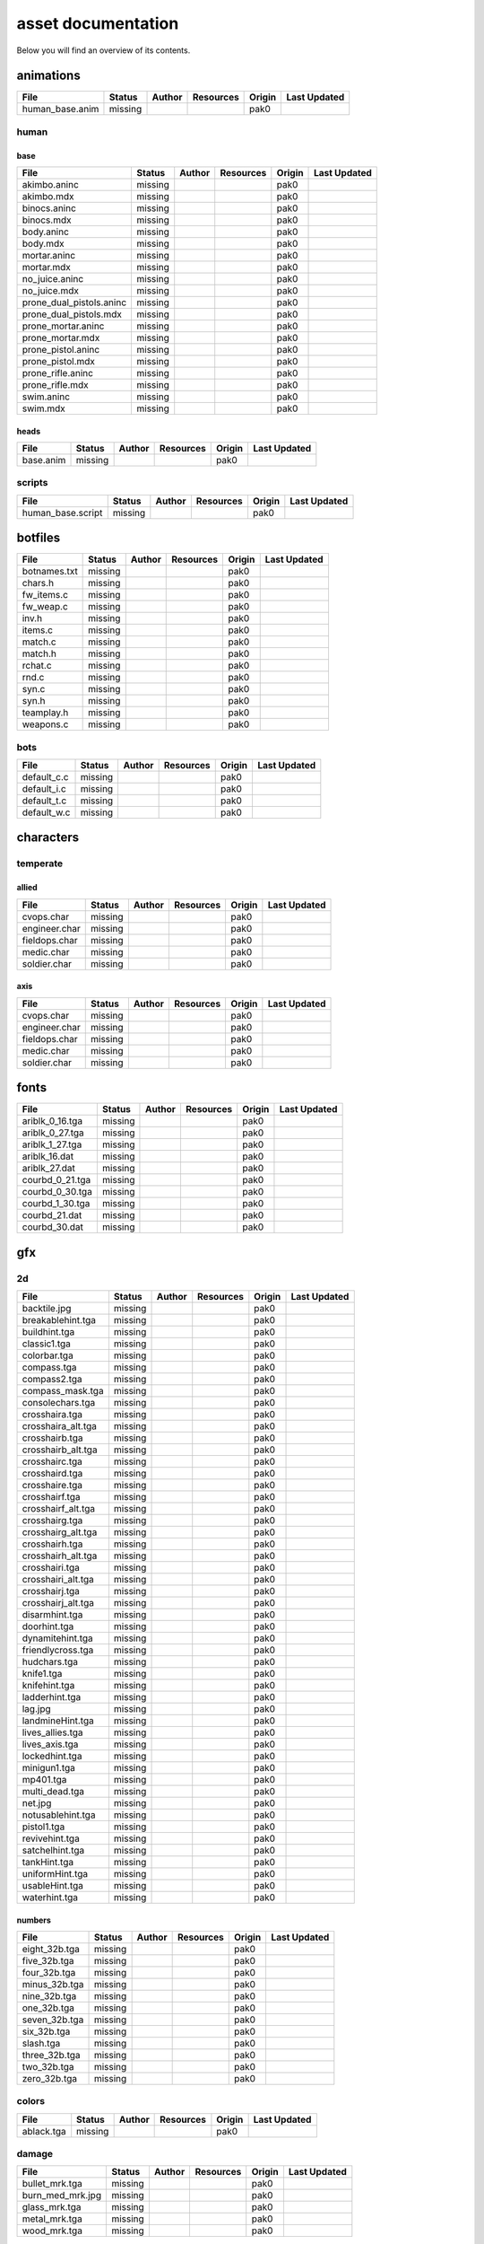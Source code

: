 .. ET:Legacy assets documentation master file, created by
   sphinx-quickstart on Tue Apr  3 12:40:19 2018.
   You can adapt this file completely to your liking, but it should at least
   contain the root `toctree` directive.

===================
asset documentation
===================

Below you will find an overview of its contents.


animations
==========

=================================== ======== ======== =========== ======== =============
File                                Status   Author   Resources   Origin   Last Updated
=================================== ======== ======== =========== ======== =============
human_base.anim                     missing                       pak0
=================================== ======== ======== =========== ======== =============


human
-----

base
^^^^

=================================== ======== ======== =========== ======== =============
File                                Status   Author   Resources   Origin   Last Updated
=================================== ======== ======== =========== ======== =============
akimbo.aninc                        missing                       pak0
akimbo.mdx                          missing                       pak0
binocs.aninc                        missing                       pak0
binocs.mdx                          missing                       pak0
body.aninc                          missing                       pak0
body.mdx                            missing                       pak0
mortar.aninc                        missing                       pak0
mortar.mdx                          missing                       pak0
no_juice.aninc                      missing                       pak0
no_juice.mdx                        missing                       pak0
prone_dual_pistols.aninc            missing                       pak0
prone_dual_pistols.mdx              missing                       pak0
prone_mortar.aninc                  missing                       pak0
prone_mortar.mdx                    missing                       pak0
prone_pistol.aninc                  missing                       pak0
prone_pistol.mdx                    missing                       pak0
prone_rifle.aninc                   missing                       pak0
prone_rifle.mdx                     missing                       pak0
swim.aninc                          missing                       pak0
swim.mdx                            missing                       pak0
=================================== ======== ======== =========== ======== =============


heads
^^^^^

=================================== ======== ======== =========== ======== =============
File                                Status   Author   Resources   Origin   Last Updated
=================================== ======== ======== =========== ======== =============
base.anim                           missing                       pak0
=================================== ======== ======== =========== ======== =============


scripts
-------

=================================== ======== ======== =========== ======== =============
File                                Status   Author   Resources   Origin   Last Updated
=================================== ======== ======== =========== ======== =============
human_base.script                   missing                       pak0
=================================== ======== ======== =========== ======== =============


botfiles
========

=================================== ======== ======== =========== ======== =============
File                                Status   Author   Resources   Origin   Last Updated
=================================== ======== ======== =========== ======== =============
botnames.txt                        missing                       pak0
chars.h                             missing                       pak0
fw_items.c                          missing                       pak0
fw_weap.c                           missing                       pak0
inv.h                               missing                       pak0
items.c                             missing                       pak0
match.c                             missing                       pak0
match.h                             missing                       pak0
rchat.c                             missing                       pak0
rnd.c                               missing                       pak0
syn.c                               missing                       pak0
syn.h                               missing                       pak0
teamplay.h                          missing                       pak0
weapons.c                           missing                       pak0
=================================== ======== ======== =========== ======== =============


bots
----

=================================== ======== ======== =========== ======== =============
File                                Status   Author   Resources   Origin   Last Updated
=================================== ======== ======== =========== ======== =============
default_c.c                         missing                       pak0
default_i.c                         missing                       pak0
default_t.c                         missing                       pak0
default_w.c                         missing                       pak0
=================================== ======== ======== =========== ======== =============


characters
==========

temperate
---------

allied
^^^^^^

=================================== ======== ======== =========== ======== =============
File                                Status   Author   Resources   Origin   Last Updated
=================================== ======== ======== =========== ======== =============
cvops.char                          missing                       pak0
engineer.char                       missing                       pak0
fieldops.char                       missing                       pak0
medic.char                          missing                       pak0
soldier.char                        missing                       pak0
=================================== ======== ======== =========== ======== =============


axis
^^^^

=================================== ======== ======== =========== ======== =============
File                                Status   Author   Resources   Origin   Last Updated
=================================== ======== ======== =========== ======== =============
cvops.char                          missing                       pak0
engineer.char                       missing                       pak0
fieldops.char                       missing                       pak0
medic.char                          missing                       pak0
soldier.char                        missing                       pak0
=================================== ======== ======== =========== ======== =============


fonts
=====

=================================== ======== ======== =========== ======== =============
File                                Status   Author   Resources   Origin   Last Updated
=================================== ======== ======== =========== ======== =============
ariblk_0_16.tga                     missing                       pak0
ariblk_0_27.tga                     missing                       pak0
ariblk_1_27.tga                     missing                       pak0
ariblk_16.dat                       missing                       pak0
ariblk_27.dat                       missing                       pak0
courbd_0_21.tga                     missing                       pak0
courbd_0_30.tga                     missing                       pak0
courbd_1_30.tga                     missing                       pak0
courbd_21.dat                       missing                       pak0
courbd_30.dat                       missing                       pak0
=================================== ======== ======== =========== ======== =============


gfx
===

2d
--

=================================== ======== ======== =========== ======== =============
File                                Status   Author   Resources   Origin   Last Updated
=================================== ======== ======== =========== ======== =============
backtile.jpg                        missing                       pak0
breakablehint.tga                   missing                       pak0
buildhint.tga                       missing                       pak0
classic1.tga                        missing                       pak0
colorbar.tga                        missing                       pak0
compass.tga                         missing                       pak0
compass2.tga                        missing                       pak0
compass_mask.tga                    missing                       pak0
consolechars.tga                    missing                       pak0
crosshaira.tga                      missing                       pak0
crosshaira_alt.tga                  missing                       pak0
crosshairb.tga                      missing                       pak0
crosshairb_alt.tga                  missing                       pak0
crosshairc.tga                      missing                       pak0
crosshaird.tga                      missing                       pak0
crosshaire.tga                      missing                       pak0
crosshairf.tga                      missing                       pak0
crosshairf_alt.tga                  missing                       pak0
crosshairg.tga                      missing                       pak0
crosshairg_alt.tga                  missing                       pak0
crosshairh.tga                      missing                       pak0
crosshairh_alt.tga                  missing                       pak0
crosshairi.tga                      missing                       pak0
crosshairi_alt.tga                  missing                       pak0
crosshairj.tga                      missing                       pak0
crosshairj_alt.tga                  missing                       pak0
disarmhint.tga                      missing                       pak0
doorhint.tga                        missing                       pak0
dynamitehint.tga                    missing                       pak0
friendlycross.tga                   missing                       pak0
hudchars.tga                        missing                       pak0
knife1.tga                          missing                       pak0
knifehint.tga                       missing                       pak0
ladderhint.tga                      missing                       pak0
lag.jpg                             missing                       pak0
landmineHint.tga                    missing                       pak0
lives_allies.tga                    missing                       pak0
lives_axis.tga                      missing                       pak0
lockedhint.tga                      missing                       pak0
minigun1.tga                        missing                       pak0
mp401.tga                           missing                       pak0
multi_dead.tga                      missing                       pak0
net.jpg                             missing                       pak0
notusablehint.tga                   missing                       pak0
pistol1.tga                         missing                       pak0
revivehint.tga                      missing                       pak0
satchelhint.tga                     missing                       pak0
tankHint.tga                        missing                       pak0
uniformHint.tga                     missing                       pak0
usableHint.tga                      missing                       pak0
waterhint.tga                       missing                       pak0
=================================== ======== ======== =========== ======== =============


numbers
^^^^^^^

=================================== ======== ======== =========== ======== =============
File                                Status   Author   Resources   Origin   Last Updated
=================================== ======== ======== =========== ======== =============
eight_32b.tga                       missing                       pak0
five_32b.tga                        missing                       pak0
four_32b.tga                        missing                       pak0
minus_32b.tga                       missing                       pak0
nine_32b.tga                        missing                       pak0
one_32b.tga                         missing                       pak0
seven_32b.tga                       missing                       pak0
six_32b.tga                         missing                       pak0
slash.tga                           missing                       pak0
three_32b.tga                       missing                       pak0
two_32b.tga                         missing                       pak0
zero_32b.tga                        missing                       pak0
=================================== ======== ======== =========== ======== =============


colors
------

=================================== ======== ======== =========== ======== =============
File                                Status   Author   Resources   Origin   Last Updated
=================================== ======== ======== =========== ======== =============
ablack.tga                          missing                       pak0
=================================== ======== ======== =========== ======== =============


damage
------

=================================== ======== ======== =========== ======== =============
File                                Status   Author   Resources   Origin   Last Updated
=================================== ======== ======== =========== ======== =============
bullet_mrk.tga                      missing                       pak0
burn_med_mrk.jpg                    missing                       pak0
glass_mrk.tga                       missing                       pak0
metal_mrk.tga                       missing                       pak0
wood_mrk.tga                        missing                       pak0
=================================== ======== ======== =========== ======== =============


hud
---

=================================== ======== ======== =========== ======== =============
File                                Status   Author   Resources   Origin   Last Updated
=================================== ======== ======== =========== ======== =============
ic_health.tga                       missing                       pak0
ic_power.tga                        missing                       pak0
ic_stamina.tga                      missing                       pak0
keyboardkey_old.tga                 missing                       pak0
pm_constallied.tga                  missing                       pak0
pm_constaxis.tga                    missing                       pak0
pm_death.tga                        missing                       pak0
pm_mineallied.tga                   missing                       pak0
pm_mineaxis.tga                     missing                       pak0
=================================== ======== ======== =========== ======== =============


fireteam
^^^^^^^^

=================================== ======== ======== =========== ======== =============
File                                Status   Author   Resources   Origin   Last Updated
=================================== ======== ======== =========== ======== =============
fireteam1.tga                       missing                       pak0
fireteam2.tga                       missing                       pak0
fireteam3.tga                       missing                       pak0
fireteam4.tga                       missing                       pak0
fireteam5.tga                       missing                       pak0
fireteam6.tga                       missing                       pak0
=================================== ======== ======== =========== ======== =============


ranks
^^^^^

=================================== ======== ======== =========== ======== =============
File                                Status   Author   Resources   Origin   Last Updated
=================================== ======== ======== =========== ======== =============
rank2.tga                           missing                       pak0
rank3.tga                           missing                       pak0
rank4.tga                           missing                       pak0
rank5.tga                           missing                       pak0
rank6.tga                           missing                       pak0
rank7.tga                           missing                       pak0
rank8.tga                           missing                       pak0
rank9.tga                           missing                       pak0
rank10.tga                          missing                       pak0
rank11.tga                          missing                       pak0
=================================== ======== ======== =========== ======== =============


limbo
-----

=================================== ======== ======== =========== ======== =============
File                                Status   Author   Resources   Origin   Last Updated
=================================== ======== ======== =========== ======== =============
butsur_corn.tga                     missing                       pak0
butsur_hor.tga                      missing                       pak0
butsur_vert.tga                     missing                       pak0
but_objective_dn.tga                missing                       pak0
but_objective_up.tga                missing                       pak0
but_play_off.tga                    missing                       pak0
but_play_on.tga                     missing                       pak0
but_stop_off.tga                    missing                       pak0
but_stop_on.tga                     missing                       pak0
but_team_allied.tga                 missing                       pak0
but_team_axis.tga                   missing                       pak0
but_team_off.tga                    missing                       pak0
but_team_on.tga                     missing                       pak0
but_team_spec.tga                   missing                       pak0
but_weap_off.tga                    missing                       pak0
but_weap_on.tga                     missing                       pak0
cc_blend.tga                        missing                       pak0
cm_alliedgren.tga                   missing                       pak0
cm_axisgren.tga                     missing                       pak0
cm_bankdoor.tga                     missing                       pak0
cm_bo_allied.tga                    missing                       pak0
cm_bo_axis.tga                      missing                       pak0
cm_churchill.tga                    missing                       pak0
cm_constallied.tga                  missing                       pak0
cm_constaxis.tga                    missing                       pak0
cm_dynamite.tga                     missing                       pak0
cm_flagallied.tga                   missing                       pak0
cm_flagaxis.tga                     missing                       pak0
cm_fuel.tga                         missing                       pak0
cm_goldbars.tga                     missing                       pak0
cm_guncontrols.tga                  missing                       pak0
cm_healthammo.tga                   missing                       pak0
cm_jagdpanther.tga                  missing                       pak0
cm_oasiswall.tga                    missing                       pak0
cm_oasis_pakgun.tga                 missing                       pak0
cm_radarbox.tga                     missing                       pak0
cm_radar_maindoor.tga               missing                       pak0
cm_radar_sidedoor.tga               missing                       pak0
cm_satchel.tga                      missing                       pak0
cm_truck.tga                        missing                       pak0
cm_tug.tga                          missing                       pak0
filter_allied.tga                   missing                       pak0
filter_axis.tga                     missing                       pak0
filter_back_off.tga                 missing                       pak0
filter_back_on.tga                  missing                       pak0
filter_bo.tga                       missing                       pak0
filter_construction.tga             missing                       pak0
filter_destruction.tga              missing                       pak0
filter_healthammo.tga               missing                       pak0
filter_objective.tga                missing                       pak0
filter_spawn.tga                    missing                       pak0
flag_allied.tga                     missing                       pak0
flag_axis.tga                       missing                       pak0
ic_battlesense.tga                  missing                       pak0
ic_covertops.tga                    missing                       pak0
ic_engineer.tga                     missing                       pak0
ic_fieldops.tga                     missing                       pak0
ic_lightweap.tga                    missing                       pak0
ic_medic.tga                        missing                       pak0
ic_soldier.tga                      missing                       pak0
lightup_bar.tga                     missing                       pak0
limbo_back.tga                      missing                       pak0
limbo_frame01.tga                   missing                       pak0
limbo_frame02.tga                   missing                       pak0
limbo_frame03.tga                   missing                       pak0
limbo_frame04.tga                   missing                       pak0
limbo_frame05.tga                   missing                       pak0
limbo_frame06.tga                   missing                       pak0
limbo_frame07.tga                   missing                       pak0
limbo_frame08.tga                   missing                       pak0
medals00.tga                        missing                       pak0
medals01.tga                        missing                       pak0
medals02.tga                        missing                       pak0
medals03.tga                        missing                       pak0
medals04.tga                        missing                       pak0
medals05.tga                        missing                       pak0
medals06.tga                        missing                       pak0
medal_back.tga                      missing                       pak0
mort_hit.tga                        missing                       pak0
mort_target.tga                     missing                       pak0
mort_targetarrow.tga                missing                       pak0
number_back.tga                     missing                       pak0
number_border.tga                   missing                       pak0
number_roll.tga                     missing                       pak0
objective_back.tga                  missing                       pak0
objective_back_allied.tga           missing                       pak0
objective_back_axis.tga             missing                       pak0
outofstock.tga                      missing                       pak0
redlight_off.tga                    missing                       pak0
redlight_on.tga                     missing                       pak0
redlight_on02.tga                   missing                       pak0
skill_4pieces.tga                   missing                       pak0
skill_4pieces_off.tga               missing                       pak0
skill_back.tga                      missing                       pak0
skill_back_off.tga                  missing                       pak0
skill_back_on.tga                   missing                       pak0
skill_covops.tga                    missing                       pak0
skill_engineer.tga                  missing                       pak0
skill_fieldops.tga                  missing                       pak0
skill_medic.tga                     missing                       pak0
skill_roll.tga                      missing                       pak0
skill_soldier.tga                   missing                       pak0
spectator.tga                       missing                       pak0
weaponcard01.tga                    missing                       pak0
weaponcard02.tga                    missing                       pak0
weap_blend.tga                      missing                       pak0
weap_card.tga                       missing                       pak0
weap_dnarrow.tga                    missing                       pak0
=================================== ======== ======== =========== ======== =============


loading
-------

=================================== ======== ======== =========== ======== =============
File                                Status   Author   Resources   Origin   Last Updated
=================================== ======== ======== =========== ======== =============
camp_map.tga                        missing                       pak0
camp_side.tga                       missing                       pak0
pin_allied.tga                      missing                       pak0
pin_axis.tga                        missing                       pak0
pin_neutral.tga                     missing                       pak0
pin_shot.tga                        missing                       pak0
progressbar.tga                     missing                       pak0
progressbar_back.tga                missing                       pak0
=================================== ======== ======== =========== ======== =============


misc
----

=================================== ======== ======== =========== ======== =============
File                                Status   Author   Resources   Origin   Last Updated
=================================== ======== ======== =========== ======== =============
binocsimple.tga                     missing                       pak0
flare5.tga                          missing                       pak0
head_open.tga                       missing                       pak0
railcorethin_mono.jpg               missing                       pak0
raindrop.tga                        missing                       pak0
reticle_eq.jpg                      missing                       pak0
smokepuff.tga                       missing                       pak0
smokepuff2b.tga                     missing                       pak0
smokepuffflesh.tga                  missing                       pak0
smokepuffragepro.tga                missing                       pak0
smokepuff_b1.tga                    missing                       pak0
smokepuff_b2.tga                    missing                       pak0
smokepuff_b3.tga                    missing                       pak0
smokepuff_b4.tga                    missing                       pak0
smokepuff_b5.tga                    missing                       pak0
smokepuff_d.tga                     missing                       pak0
snowflake.tga                       missing                       pak0
snow_tri.tga                        missing                       pak0
speaker.tga                         missing                       pak0
speaker_gs.tga                      missing                       pak0
sunflare1.jpg                       missing                       pak0
tracer2.jpg                         missing                       pak0
=================================== ======== ======== =========== ======== =============


icons
=====

=================================== ======== ======== =========== ======== =============
File                                Status   Author   Resources   Origin   Last Updated
=================================== ======== ======== =========== ======== =============
iconw_ammopack_1_select.tga         missing                       pak0
iconw_binoculars_1_select.tga       missing                       pak0
iconw_browning_1_select.tga         missing                       pak0
iconw_colt_1_select.tga             missing                       pak0
iconw_dynamite_1_select.tga         missing                       pak0
iconw_fg42_1_select.tga             missing                       pak0
iconw_flamethrower_1_select.tga     missing                       pak0
iconw_grenade_1_select.tga          missing                       pak0
iconw_kar98_1_select.tga            missing                       pak0
iconw_knife_1_select.tga            missing                       pak0
iconw_landmine_1_select.tga         missing                       pak0
iconw_luger_1_select.tga            missing                       pak0
iconw_m1_garand_1_select.tga        missing                       pak0
iconw_m1_garand_gren_1_select.tga   missing                       pak0
iconw_mauser_1_select.tga           missing                       pak0
iconw_medheal_select.tga            missing                       pak0
iconw_mg42_1_select.tga             missing                       pak0
iconw_mortar_1_select.tga           missing                       pak0
iconw_MP40_1_select.tga             missing                       pak0
iconw_panzerfaust_1_select.tga      missing                       pak0
iconw_pineapple_1_select.tga        missing                       pak0
iconw_pliers_1_select.tga           missing                       pak0
iconw_radio_1_select.tga            missing                       pak0
iconw_satchel_1_select.tga          missing                       pak0
iconw_silencer_1_select.tga         missing                       pak0
iconw_smokegrenade_1_select.tga     missing                       pak0
iconw_sten_1_select.tga             missing                       pak0
iconw_syringe2_1_select.tga         missing                       pak0
iconw_syringe_1_select.tga          missing                       pak0
iconw_thompson_1_select.tga         missing                       pak0
noammo.tga                          missing                       pak0
=================================== ======== ======== =========== ======== =============


levelshots
==========

=================================== ======== ======== =========== ======== =============
File                                Status   Author   Resources   Origin   Last Updated
=================================== ======== ======== =========== ======== =============
battery.tga                         missing                       pak0
battery_cc.tga                      missing                       pak0
fueldump.tga                        missing                       pak0
fueldump_cc.tga                     missing                       pak0
goldrush.tga                        missing                       pak0
goldrush_cc.tga                     missing                       pak0
oasis.tga                           missing                       pak0
oasis_cc.tga                        missing                       pak0
radar.tga                           missing                       pak0
radar_cc.tga                        missing                       pak0
railgun.tga                         missing                       pak0
railgun_cc.tga                      missing                       pak0
unknownmap.tga                      missing                       pak0
=================================== ======== ======== =========== ======== =============


maps
====

=================================== ======== ======== =========== ======== =============
File                                Status   Author   Resources   Origin   Last Updated
=================================== ======== ======== =========== ======== =============
battery.bsp                         missing                       pak0
battery.objdata                     missing                       pak0
battery.script                      missing                       pak0
battery_lms.objdata                 missing                       pak0
battery_lms.script                  missing                       pak0
battery_tracemap.tga                missing                       pak0
fueldump.bsp                        missing                       pak0
fueldump.objdata                    missing                       pak0
fueldump.script                     missing                       pak0
fueldump_lms.objdata                missing                       pak0
fueldump_lms.script                 missing                       pak0
fueldump_tracemap.tga               missing                       pak0
goldrush.bsp                        missing                       pak0
goldrush.objdata                    missing                       pak0
goldrush.script                     missing                       pak0
goldrush_lms.objdata                missing                       pak0
goldrush_lms.script                 missing                       pak0
goldrush_tracemap.tga               missing                       pak0
oasis.bsp                           missing                       pak0
oasis.objdata                       missing                       pak0
oasis.script                        missing                       pak0
oasis_lms.objdata                   missing                       pak0
oasis_lms.script                    missing                       pak0
oasis_tracemap.tga                  missing                       pak0
radar.bsp                           missing                       pak0
radar.objdata                       missing                       pak0
radar.script                        missing                       pak0
radar_lms.objdata                   missing                       pak0
radar_lms.script                    missing                       pak0
radar_tracemap.tga                  missing                       pak0
railgun.bsp                         missing                       pak0
railgun.objdata                     missing                       pak0
railgun.script                      missing                       pak0
railgun_lms.objdata                 missing                       pak0
railgun_lms.script                  missing                       pak0
railgun_tracemap.tga                missing                       pak0
=================================== ======== ======== =========== ======== =============


battery
-------

=================================== ======== ======== =========== ======== =============
File                                Status   Author   Resources   Origin   Last Updated
=================================== ======== ======== =========== ======== =============
lm_0000.tga                         missing                       pak0
lm_0001.tga                         missing                       pak0
lm_0002.tga                         missing                       pak0
lm_0003.tga                         missing                       pak0
lm_0004.tga                         missing                       pak0
lm_0005.tga                         missing                       pak0
lm_0006.tga                         missing                       pak0
=================================== ======== ======== =========== ======== =============


fueldump
--------

=================================== ======== ======== =========== ======== =============
File                                Status   Author   Resources   Origin   Last Updated
=================================== ======== ======== =========== ======== =============
lm_0000.tga                         missing                       pak0
lm_0001.tga                         missing                       pak0
lm_0002.tga                         missing                       pak0
lm_0003.tga                         missing                       pak0
lm_0004.tga                         missing                       pak0
lm_0005.tga                         missing                       pak0
lm_0006.tga                         missing                       pak0
lm_0007.tga                         missing                       pak0
=================================== ======== ======== =========== ======== =============


goldrush
--------

=================================== ======== ======== =========== ======== =============
File                                Status   Author   Resources   Origin   Last Updated
=================================== ======== ======== =========== ======== =============
lm_0000.tga                         missing                       pak0
lm_0001.tga                         missing                       pak0
lm_0002.tga                         missing                       pak0
lm_0003.tga                         missing                       pak0
lm_0004.tga                         missing                       pak0
lm_0005.tga                         missing                       pak0
lm_0006.tga                         missing                       pak0
lm_0007.tga                         missing                       pak0
lm_0008.tga                         missing                       pak0
lm_0009.tga                         missing                       pak0
lm_00010.tga                        missing                       pak0
lm_00011.tga                        missing                       pak0
lm_00012.tga                        missing                       pak0
lm_00013.tga                        missing                       pak0
lm_00014.tga                        missing                       pak0
=================================== ======== ======== =========== ======== =============


oasis
-----

=================================== ======== ======== =========== ======== =============
File                                Status   Author   Resources   Origin   Last Updated
=================================== ======== ======== =========== ======== =============
lm_0000.tga                         missing                       pak0
lm_0001.tga                         missing                       pak0
lm_0002.tga                         missing                       pak0
lm_0003.tga                         missing                       pak0
lm_0004.tga                         missing                       pak0
lm_0005.tga                         missing                       pak0
lm_0006.tga                         missing                       pak0
lm_0007.tga                         missing                       pak0
=================================== ======== ======== =========== ======== =============


radar
-----

=================================== ======== ======== =========== ======== =============
File                                Status   Author   Resources   Origin   Last Updated
=================================== ======== ======== =========== ======== =============
lm_0000.tga                         missing                       pak0
lm_0001.tga                         missing                       pak0
lm_0002.tga                         missing                       pak0
lm_0003.tga                         missing                       pak0
lm_0004.tga                         missing                       pak0
lm_0005.tga                         missing                       pak0
lm_0006.tga                         missing                       pak0
lm_0007.tga                         missing                       pak0
lm_0008.tga                         missing                       pak0
=================================== ======== ======== =========== ======== =============


railgun
-------

=================================== ======== ======== =========== ======== =============
File                                Status   Author   Resources   Origin   Last Updated
=================================== ======== ======== =========== ======== =============
lm_0000.tga                         missing                       pak0
lm_0001.tga                         missing                       pak0
lm_0002.tga                         missing                       pak0
lm_0003.tga                         missing                       pak0
lm_0004.tga                         missing                       pak0
=================================== ======== ======== =========== ======== =============


menu
====


art
---

=================================== ======== ======== =========== ======== =============
File                                Status   Author   Resources   Origin   Last Updated
=================================== ======== ======== =========== ======== =============
font1_prop.tga                      missing                       pak0
font1_prop_glo.tga                  missing                       pak0
font2_prop.tga                      missing                       pak0
fx_base.tga                         missing                       pak0
fx_blue.tga                         missing                       pak0
fx_cyan.tga                         missing                       pak0
fx_grn.tga                          missing                       pak0
fx_red.tga                          missing                       pak0
fx_teal.tga                         missing                       pak0
fx_white.tga                        missing                       pak0
fx_yel.tga                          missing                       pak0
=================================== ======== ======== =========== ======== =============


models
======


ammo
----

=================================== ======== ======== =========== ======== =============
File                                Status   Author   Resources   Origin   Last Updated
=================================== ======== ======== =========== ======== =============
grenade1.mdc                        missing                       pak0
=================================== ======== ======== =========== ======== =============


rocket
^^^^^^

=================================== ======== ======== =========== ======== =============
File                                Status   Author   Resources   Origin   Last Updated
=================================== ======== ======== =========== ======== =============
panzerfast1a.jpg                    missing                       pak0
rocket.mdc                          missing                       pak0
rockflar.jpg                        missing                       pak0
rockfls2.jpg                        missing                       pak0
=================================== ======== ======== =========== ======== =============


foliage
-------

=================================== ======== ======== =========== ======== =============
File                                Status   Author   Resources   Origin   Last Updated
=================================== ======== ======== =========== ======== =============
grassfoliage1.tga                   missing                       pak0
grassfoliage2.tga                   missing                       pak0
grassfoliage3.tga                   missing                       pak0
=================================== ======== ======== =========== ======== =============


furniture
---------


barrel
^^^^^^

=================================== ======== ======== =========== ======== =============
File                                Status   Author   Resources   Origin   Last Updated
=================================== ======== ======== =========== ======== =============
barrel_a.mdc                        missing                       pak0
barrel_m01.jpg                      missing                       pak0
=================================== ======== ======== =========== ======== =============


chair
^^^^^

=================================== ======== ======== =========== ======== =============
File                                Status   Author   Resources   Origin   Last Updated
=================================== ======== ======== =========== ======== =============
chair_office3.mdc                   missing                       pak0
hiback5.mdc                         missing                       pak0
sidechair3.mdc                      missing                       pak0
wood1.jpg                           missing                       pak0
=================================== ======== ======== =========== ======== =============


gibs
----


wood
^^^^

=================================== ======== ======== =========== ======== =============
File                                Status   Author   Resources   Origin   Last Updated
=================================== ======== ======== =========== ======== =============
wood1.mdc                           missing                       pak0
wood2.mdc                           missing                       pak0
wood3.mdc                           missing                       pak0
wood4.mdc                           missing                       pak0
wood5.mdc                           missing                       pak0
wood6.mdc                           missing                       pak0
=================================== ======== ======== =========== ======== =============


mapobjects
----------


archeology
^^^^^^^^^^

=================================== ======== ======== =========== ======== =============
File                                Status   Author   Resources   Origin   Last Updated
=================================== ======== ======== =========== ======== =============
vase2.jpg                           missing                       pak0
vase3.jpg                           missing                       pak0
=================================== ======== ======== =========== ======== =============


blitz_sd
^^^^^^^^

=================================== ======== ======== =========== ======== =============
File                                Status   Author   Resources   Origin   Last Updated
=================================== ======== ======== =========== ======== =============
blitzbody.md3                       missing                       pak0
blitzbody.shadow                    missing                       pak0
blitzbody.tag                       missing                       pak0
blitzbody2.md3                      missing                       pak0
blitzbody3.md3                      missing                       pak0
blitzbody_damaged.MD3               missing                       pak0
blitzbody_damaged.shadow            missing                       pak0
blitzwheelsb.md3                    missing                       pak0
blitzwheelsf.md3                    missing                       pak0
blitz_sd.tga                        missing                       pak0
blitz_sd_interior02.tga             missing                       pak0
=================================== ======== ======== =========== ======== =============


book
^^^^

=================================== ======== ======== =========== ======== =============
File                                Status   Author   Resources   Origin   Last Updated
=================================== ======== ======== =========== ======== =============
book.jpg                            missing                       pak0
=================================== ======== ======== =========== ======== =============


cab_sd
^^^^^^

=================================== ======== ======== =========== ======== =============
File                                Status   Author   Resources   Origin   Last Updated
=================================== ======== ======== =========== ======== =============
part1.tga                           missing                       pak0
part2.tga
trailer.tga
wheels.tga
=================================== ======== ======== =========== ======== =============


cmarker
^^^^^^^

=================================== ======== ======== =========== ======== =============
File                                Status   Author   Resources   Origin   Last Updated
=================================== ======== ======== =========== ======== =============
allied_cflag.skin                   missing                       pak0
allied_crate.tga                    missing                       pak0
allied_crates.skin                  missing                       pak0
allied_sack.tga                     missing                       pak0
allied_sandbags.skin                missing                       pak0
axis_cflag.skin                     missing                       pak0
axis_crate.tga                      missing                       pak0
axis_crates.skin                    missing                       pak0
axis_sack.tga                       missing                       pak0
axis_sandbags.skin                  missing                       pak0
box_m05.tga                         missing                       pak0
cflagallied.tga                     missing                       pak0
cflagaxis.tga                       missing                       pak0
cflagneutral.tga                    missing                       pak0
cmarker_crates.md3                  missing                       pak0
cmarker_flag.md3                    missing                       pak0
cmarker_sandbags.md3                missing                       pak0
neutral_cflag.skin                  missing                       pak0
neutral_crate.tga                   missing                       pak0
neutral_crates.skin                 missing                       pak0
shovel.tga                          missing                       pak0
=================================== ======== ======== =========== ======== =============


debris
^^^^^^

=================================== ======== ======== =========== ======== =============
File                                Status   Author   Resources   Origin   Last Updated
=================================== ======== ======== =========== ======== =============
brick1.mdc                          missing                       pak0
brick2.mdc                          missing                       pak0
brick3.mdc                          missing                       pak0
brick4.mdc                          missing                       pak0
brick5.mdc                          missing                       pak0
brick6.mdc                          missing                       pak0
personal1.mdc                       missing                       pak0
personal2.mdc                       missing                       pak0
personal3.mdc                       missing                       pak0
personal4.mdc                       missing                       pak0
personal5.mdc                       missing                       pak0
personaleffects.jpg                 missing                       pak0
rubble1.mdc                         missing                       pak0
rubble2.mdc                         missing                       pak0
rubble3.mdc                         missing                       pak0
=================================== ======== ======== =========== ======== =============


dinghy_sd
^^^^^^^^^

=================================== ======== ======== =========== ======== =============
File                                Status   Author   Resources   Origin   Last Updated
=================================== ======== ======== =========== ======== =============
dinghy.tga                          missing                       pak0
=================================== ======== ======== =========== ======== =============


electronics
^^^^^^^^^^^

=================================== ======== ======== =========== ======== =============
File                                Status   Author   Resources   Origin   Last Updated
=================================== ======== ======== =========== ======== =============
loudspeaker2.jpg                    missing                       pak0
radar_01.tga                        missing                       pak0
tele.jpg                            missing                       pak0
=================================== ======== ======== =========== ======== =============


flag
^^^^

=================================== ======== ======== =========== ======== =============
File                                Status   Author   Resources   Origin   Last Updated
=================================== ======== ======== =========== ======== =============
flag_dam.jpg                        missing                       pak0
flag_fg.md3                         missing                       pak0
=================================== ======== ======== =========== ======== =============


furniture
^^^^^^^^^

=================================== ======== ======== =========== ======== =============
File                                Status   Author   Resources   Origin   Last Updated
=================================== ======== ======== =========== ======== =============
bedlinenpillow_c01.jpg              missing                       pak0
chair1.jpg                          missing                       pak0
chairmetal.jpg                      missing                       pak0
clubchair.jpg                       missing                       pak0
fire.jpg                            missing                       pak0
furnace.jpg                         missing                       pak0
hibackchair_a.jpg                   missing                       pak0
sherman_s.tga                       missing                       pak0
silverware.jpg                      missing                       pak0
trim_c01.jpg                        missing                       pak0
type.tga                            missing                       pak0
wood1.jpg                           missing                       pak0
wood_c05.jpg                        missing                       pak0
xsink.tga                           missing                       pak0
xsink_fac.tga                       missing                       pak0
=================================== ======== ======== =========== ======== =============


goldbox_sd
^^^^^^^^^^

=================================== ======== ======== =========== ======== =============
File                                Status   Author   Resources   Origin   Last Updated
=================================== ======== ======== =========== ======== =============
goldbox.md3                         missing                       pak0
goldbox.tga                         missing                       pak0
goldbox_trans_red.md3               missing                       pak0
=================================== ======== ======== =========== ======== =============


light
^^^^^

=================================== ======== ======== =========== ======== =============
File                                Status   Author   Resources   Origin   Last Updated
=================================== ======== ======== =========== ======== =============
bel_lamp.blend.jpg                  missing                       pak0
bel_lamp.jpg                        missing                       pak0
bel_lamp_2k_gm.md3                  missing                       pak0
bel_lamp_5k_gm.md3                  missing                       pak0
bel_lamp_arm_gm.md3                 missing                       pak0
cagelight.blenda.jpg                missing                       pak0
cagelight.blendr.jpg                missing                       pak0
cagelight_a.jpg                     missing                       pak0
cagelight_r.jpg                     missing                       pak0
cage_light.blendn.jpg               missing                       pak0
cage_lightn.jpg                     missing                       pak0
cage_lightna.tga                    missing                       pak0
chandlier4.tga                      missing                       pak0
chandlier4l.jpg                     missing                       pak0
pendant2.jpg                        missing                       pak0
pendant_sd.jpg                      missing                       pak0
sconce.tga                          missing                       pak0
sconce2.jpg                         missing                       pak0
sconce3.mdc                         missing                       pak0
sd_sconce.tga                       missing                       pak0
=================================== ======== ======== =========== ======== =============


logs_sd
^^^^^^^

=================================== ======== ======== =========== ======== =============
File                                Status   Author   Resources   Origin   Last Updated
=================================== ======== ======== =========== ======== =============
log.tga                             missing                       pak0
ring.tga                            missing                       pak0
trunk_cut_snow.tga                  missing                       pak0
trunk_snow.tga                      missing                       pak0
=================================== ======== ======== =========== ======== =============


miltary_trim
^^^^^^^^^^^^

=================================== ======== ======== =========== ======== =============
File                                Status   Author   Resources   Origin   Last Updated
=================================== ======== ======== =========== ======== =============
bags1_s2.tga                        missing                       pak0
barbwire.mdc                        missing                       pak0
dragon_teeth_wils.md3               missing                       pak0
metal_m05.tga                       missing                       pak0
sandbag1_45.md3                     missing                       pak0
sandbag1_45s.md3                    missing                       pak0
=================================== ======== ======== =========== ======== =============


pak75_sd
^^^^^^^^

=================================== ======== ======== =========== ======== =============
File                                Status   Author   Resources   Origin   Last Updated
=================================== ======== ======== =========== ======== =============
pak75-a.tga                         missing                       pak0
pak75.md3                           missing                       pak0
pak75.tga                           missing                       pak0
pak75_broken.md3                    missing                       pak0
=================================== ======== ======== =========== ======== =============


plants_sd
^^^^^^^^^

=================================== ======== ======== =========== ======== =============
File                                Status   Author   Resources   Origin   Last Updated
=================================== ======== ======== =========== ======== =============
bush_desert1.tga                    missing                       pak0
bush_desert2.tga                    missing                       pak0
bush_snow1.tga                      missing                       pak0
catail1.tga                         missing                       pak0
catail2.tga                         missing                       pak0
catailfoliage.md3                   missing                       pak0
deadbranch1.tga                     missing                       pak0
deadbranch1_damp.tga                missing                       pak0
deadbranch2.tga                     missing                       pak0
deadbranch3.tga                     missing                       pak0
grassfoliage1.tga                   missing                       pak0
grass_dry3.tga                      missing                       pak0
grass_green1.tga                    missing                       pak0
=================================== ======== ======== =========== ======== =============


portable_radar_sd
^^^^^^^^^^^^^^^^^

=================================== ======== ======== =========== ======== =============
File                                Status   Author   Resources   Origin   Last Updated
=================================== ======== ======== =========== ======== =============
portable_radar_base.md3             missing                       pak0
portable_radar_box.md3              missing                       pak0
portable_radar_box_tr.md3           missing                       pak0
portable_radar_sd.tga               missing                       pak0
portable_radar_top.md3              missing                       pak0
portable_radar_t_sd.tga             missing                       pak0
=================================== ======== ======== =========== ======== =============


props_sd
^^^^^^^^

=================================== ======== ======== =========== ======== =============
File                                Status   Author   Resources   Origin   Last Updated
=================================== ======== ======== =========== ======== =============
basket.tga                          missing                       pak0
basketsand_empty.md3                missing                       pak0
fuel_can.tga                        missing                       pak0
fuel_can_s.tga                      missing                       pak0
lid.tga                             missing                       pak0
vase.tga                            missing                       pak0
vase_broken_1.md3                   missing                       pak0
xlight_fg2_oasis.md3                missing                       pak0
=================================== ======== ======== =========== ======== =============


pump_sd
^^^^^^^

=================================== ======== ======== =========== ======== =============
File                                Status   Author   Resources   Origin   Last Updated
=================================== ======== ======== =========== ======== =============
bottom.tga                          missing                       pak0
pump_animated.md3                   missing                       pak0
pump_base.md3                       missing                       pak0
top.tga                             missing                       pak0
=================================== ======== ======== =========== ======== =============


radios_sd
^^^^^^^^^

=================================== ======== ======== =========== ======== =============
File                                Status   Author   Resources   Origin   Last Updated
=================================== ======== ======== =========== ======== =============
allied_sign.tga                     missing                       pak0
axis_sign.tga                       missing                       pak0
beep_blue.tga                       missing                       pak0
beep_gold.tga                       missing                       pak0
beep_green.tga                      missing                       pak0
beep_red.tga                        missing                       pak0
command1.tga                        missing                       pak0
command1a.tga                       missing                       pak0
command2.tga                        missing                       pak0
command3.tga                        missing                       pak0
command4.tga                        missing                       pak0
command5.tga                        missing                       pak0
command6.tga                        missing                       pak0
command7.tga                        missing                       pak0
compostalliedclosed.md3             missing                       pak0
compostalliedclosed.skin            missing                       pak0
compostallieddamaged.md3            missing                       pak0
compostallieddamaged.skin           missing                       pak0
compostalliedopened.md3             missing                       pak0
compostalliedopened.skin            missing                       pak0
compostaxisclosed.md3               missing                       pak0
compostaxisclosed.skin              missing                       pak0
compostaxisdamaged.md3              missing                       pak0
compostaxisdamaged.skin             missing                       pak0
compostaxisopened.md3               missing                       pak0
compostaxisopened.skin              missing                       pak0
compostneutralclosed.md3            missing                       pak0
compostneutralclosed.skin           missing                       pak0
crate.tga                           missing                       pak0
grid.tga                            missing                       pak0
iron.tga                            missing                       pak0
neutral_sign.tga                    missing                       pak0
radio_scroll1.jpg                   missing                       pak0
radio_scroll2.jpg                   missing                       pak0
screen_circle.tga                   missing                       pak0
screen_square.tga                   missing                       pak0
=================================== ======== ======== =========== ======== =============


raster
^^^^^^

=================================== ======== ======== =========== ======== =============
File                                Status   Author   Resources   Origin   Last Updated
=================================== ======== ======== =========== ======== =============
moto.tga                            missing                       pak0
moto_bag.tga                        missing                       pak0
=================================== ======== ======== =========== ======== =============


rocks_sd
^^^^^^^^

=================================== ======== ======== =========== ======== =============
File                                Status   Author   Resources   Origin   Last Updated
=================================== ======== ======== =========== ======== =============
rock_snow.jpg                       missing                       pak0
rock_snow_big.jpg                   missing                       pak0
rock_temperate2.jpg                 missing                       pak0
rock_temperate2_big.jpg             missing                       pak0
rock_temperate2_small.jpg           missing                       pak0
rock_temperate_small.jpg            missing                       pak0
=================================== ======== ======== =========== ======== =============


siwa_props_sd
^^^^^^^^^^^^^

=================================== ======== ======== =========== ======== =============
File                                Status   Author   Resources   Origin   Last Updated
=================================== ======== ======== =========== ======== =============
siwa_pitcher1.jpg                   missing                       pak0
siwa_pitcher2.jpg                   missing                       pak0
siwa_pitcher3.jpg                   missing                       pak0
=================================== ======== ======== =========== ======== =============


spool_sd
^^^^^^^^

=================================== ======== ======== =========== ======== =============
File                                Status   Author   Resources   Origin   Last Updated
=================================== ======== ======== =========== ======== =============
spool.md3                           missing                       pak0
spool.tga                           missing                       pak0
spool_s.tga                         missing                       pak0
wires.md3                           missing                       pak0
wires.tga                           missing                       pak0
=================================== ======== ======== =========== ======== =============


supplystands
^^^^^^^^^^^^

=================================== ======== ======== =========== ======== =============
File                                Status   Author   Resources   Origin   Last Updated
=================================== ======== ======== =========== ======== =============
frame.tga                           missing                       pak0
metal_shelves.tga                   missing                       pak0
stand_ammo.md3                      missing                       pak0
stand_ammo_damaged.md3              missing                       pak0
stand_health.md3                    missing                       pak0
stand_health_damaged.md3            missing                       pak0
=================================== ======== ======== =========== ======== =============


tanks_sd
^^^^^^^^

=================================== ======== ======== =========== ======== =============
File                                Status   Author   Resources   Origin   Last Updated
=================================== ======== ======== =========== ======== =============
churchhill.md3                      missing                       pak0
churchhill.shadow                   missing                       pak0
churchhill.tag                      missing                       pak0
churchhill_broken.md3               missing                       pak0
churchhill_broken.shadow            missing                       pak0
churchhill_flash.mdc                missing                       pak0
churchhill_oasis.md3                missing                       pak0
churchhill_oasis.tag                missing                       pak0
churchhill_turret.md3               missing                       pak0
churchhill_turret.tag               missing                       pak0
churchhill_turret_oasis.md3         missing                       pak0
churchill_flat.tga                  missing                       pak0
churchill_flat_oasis.tga            missing                       pak0
jagdpanther_additions_desert.tga    missing                       pak0
jagdpanther_additions_temperate.tga missing                       pak0
jagdpanther_africa_body.md3         missing                       pak0
jagdpanther_africa_shell.md3        missing                       pak0
jagdpanther_africa_shell.shadow     missing                       pak0
jagdpanther_africa_shell.tag        missing                       pak0
jagdpanther_africa_tracks.md3       missing                       pak0
jagdpanther_africa_tracks.tag       missing                       pak0
jagdpanther_africa_tracks2.md3      missing                       pak0
jagdpanther_africa_tracks2.tag      missing                       pak0
jagdpanther_africa_turret.md3       missing                       pak0
jagdpanther_africa_turret.tag       missing                       pak0
jagdpanther_damaged_body.md3        missing                       pak0
jagdpanther_damaged_body.tag        missing                       pak0
jagdpanther_full.tga                missing                       pak0
jagdpanther_full_temperate.tga      missing                       pak0
jagdpanther_temperate_body.md3      missing                       pak0
jagdpanther_temperate_turret.md3    missing                       pak0
mg42.md3                            missing                       pak0
mg42nest.md3                        missing                       pak0
mg42nestbase.md3                    missing                       pak0
mg42turret.tga                      missing                       pak0
mg42turret_2.tga                    missing                       pak0
shadow_tank.tga                     missing                       pak0
tracks.tga                          missing                       pak0
tracks_b.tga                        missing                       pak0
wheel.tga                           missing                       pak0
wheel2_a.tga                        missing                       pak0
wheel_a.tga                         missing                       pak0
=================================== ======== ======== =========== ======== =============


toolshed
^^^^^^^^

=================================== ======== ======== =========== ======== =============
File                                Status   Author   Resources   Origin   Last Updated
=================================== ======== ======== =========== ======== =============
generator.jpg                       missing                       pak0
shovel_xl.jpg                       missing                       pak0
tools.jpg                           missing                       pak0
weldtanks.jpg                       missing                       pak0
=================================== ======== ======== =========== ======== =============


tree
^^^^

=================================== ======== ======== =========== ======== =============
File                                Status   Author   Resources   Origin   Last Updated
=================================== ======== ======== =========== ======== =============
branch_slp1.tga                     missing                       pak0
branch_slp2.tga                     missing                       pak0
trunck2a.jpg                        missing                       pak0
=================================== ======== ======== =========== ======== =============


trees_sd
^^^^^^^^

=================================== ======== ======== =========== ======== =============
File                                Status   Author   Resources   Origin   Last Updated
=================================== ======== ======== =========== ======== =============
winterbranch01.tga                  missing                       pak0
wintertrunk01.tga                   missing                       pak0
=================================== ======== ======== =========== ======== =============


tree_desert_sd
^^^^^^^^^^^^^^

=================================== ======== ======== =========== ======== =============
File                                Status   Author   Resources   Origin   Last Updated
=================================== ======== ======== =========== ======== =============
floorpalmleaf.md3                   missing                       pak0
floorpalmleaf1.md3                  missing                       pak0
palm_leaf1.tga                      missing                       pak0
palm_trunk.tga                      missing                       pak0
=================================== ======== ======== =========== ======== =============


tree_temperate_sd
^^^^^^^^^^^^^^^^^

=================================== ======== ======== =========== ======== =============
File                                Status   Author   Resources   Origin   Last Updated
=================================== ======== ======== =========== ======== =============
leaves_temperate1.tga               missing                       pak0
leaves_temperate2.tga               missing                       pak0
leaves_temperate3.tga               missing                       pak0
trunk_temperate.tga                 missing                       pak0
=================================== ======== ======== =========== ======== =============


vehicles
^^^^^^^^

=================================== ======== ======== =========== ======== =============
File                                Status   Author   Resources   Origin   Last Updated
=================================== ======== ======== =========== ======== =============
train1.jpg                          missing                       pak0
wood_m02a.jpg                       missing                       pak0
=================================== ======== ======== =========== ======== =============


wagon
"""""

=================================== ======== ======== =========== ======== =============
File                                Status   Author   Resources   Origin   Last Updated
=================================== ======== ======== =========== ======== =============
wag_whl.tga                         missing                       pak0
=================================== ======== ======== =========== ======== =============


weapons
^^^^^^^

=================================== ======== ======== =========== ======== =============
File                                Status   Author   Resources   Origin   Last Updated
=================================== ======== ======== =========== ======== =============
mg42b.jpg                           missing                       pak0
mg42b.mdc                           missing                       pak0
=================================== ======== ======== =========== ======== =============


xlab
^^^^

=================================== ======== ======== =========== ======== =============
File                                Status   Author   Resources   Origin   Last Updated
=================================== ======== ======== =========== ======== =============
cart.jpg                            missing                       pak0
=================================== ======== ======== =========== ======== =============


xlab_props
^^^^^^^^^^

=================================== ======== ======== =========== ======== =============
File                                Status   Author   Resources   Origin   Last Updated
=================================== ======== ======== =========== ======== =============
light.jpg                           missing                       pak0
=================================== ======== ======== =========== ======== =============


multiplayer
-----------


adrenaline
^^^^^^^^^^

=================================== ======== ======== =========== ======== =============
File                                Status   Author   Resources   Origin   Last Updated
=================================== ======== ======== =========== ======== =============
adrenaline.md3                      missing                       pak0
adrenaline_allied.skin              missing                       pak0
adrenaline_axis.skin                missing                       pak0
v_adrenaline.md3                    missing                       pak0
v_adrenaline_hand.md3               missing                       pak0
weapon.cfg                          missing                       pak0
=================================== ======== ======== =========== ======== =============


ammopack
^^^^^^^^

=================================== ======== ======== =========== ======== =============
File                                Status   Author   Resources   Origin   Last Updated
=================================== ======== ======== =========== ======== =============
ammopack.md3                        missing                       pak0
ammopack_pickup.md3                 missing                       pak0
ammopack_pickup_s.md3               missing                       pak0
v_ammopack.md3                      missing                       pak0
v_ammopack_hand.md3                 missing                       pak0
weapon.cfg                          missing                       pak0
=================================== ======== ======== =========== ======== =============


binocs
^^^^^^

=================================== ======== ======== =========== ======== =============
File                                Status   Author   Resources   Origin   Last Updated
=================================== ======== ======== =========== ======== =============
binocs.md3                          missing                       pak0
binoculars.tga                      missing                       pak0
v_binocs.md3                        missing                       pak0
v_binocs_hand.md3                   missing                       pak0
weapon.cfg                          missing                       pak0
=================================== ======== ======== =========== ======== =============


browning
^^^^^^^^

=================================== ======== ======== =========== ======== =============
File                                Status   Author   Resources   Origin   Last Updated
=================================== ======== ======== =========== ======== =============
barrel.tga                          missing                       pak0
browning.tga                        missing                       pak0
tankmounted.md3                     missing                       pak0
thirdperson.md3                     missing                       pak0
=================================== ======== ======== =========== ======== =============


dynamite
^^^^^^^^

=================================== ======== ======== =========== ======== =============
File                                Status   Author   Resources   Origin   Last Updated
=================================== ======== ======== =========== ======== =============
dynamite.md3                        missing                       pak0
dynamite_3rd.md3                    missing                       pak0
=================================== ======== ======== =========== ======== =============


flagpole
^^^^^^^^

=================================== ======== ======== =========== ======== =============
File                                Status   Author   Resources   Origin   Last Updated
=================================== ======== ======== =========== ======== =============
american.jpg                        missing                       pak0
flagpole.md3                        missing                       pak0
flag_clouds.tga                     missing                       pak0
flag_waypoint.md3                   missing                       pak0
german.jpg                          missing                       pak0
waypoint.tga                        missing                       pak0
=================================== ======== ======== =========== ======== =============


gold
^^^^

=================================== ======== ======== =========== ======== =============
File                                Status   Author   Resources   Origin   Last Updated
=================================== ======== ======== =========== ======== =============
gold.tga                            missing                       pak0
=================================== ======== ======== =========== ======== =============


kar98
^^^^^

=================================== ======== ======== =========== ======== =============
File                                Status   Author   Resources   Origin   Last Updated
=================================== ======== ======== =========== ======== =============
gpg40.tga                           missing                       pak0
kar98_3rd.md3                       missing                       pak0
kar98_3rd_flash.mdc                 missing                       pak0
kar98_allied.skin                   missing                       pak0
kar98_att.md3                       missing                       pak0
kar98_axis.skin                     missing                       pak0
kar98_gren_pickup.md3               missing                       pak0
kar98_scope_pickup.md3              missing                       pak0
kar98_scp.md3                       missing                       pak0
v_kar98.mdc                         missing                       pak0
v_kar98_barrel.mdc                  missing                       pak0
v_kar98_barrel2.mdc                 missing                       pak0
v_kar98_barrel3.mdc                 missing                       pak0
v_kar98_barrel4.mdc                 missing                       pak0
v_kar98_barrel5.mdc                 missing                       pak0
v_kar98_barrel6.mdc                 missing                       pak0
v_kar98_flash.mdc                   missing                       pak0
v_kar98_hand.md3                    missing                       pak0
v_kar98_hand2.md3                   missing                       pak0
v_kar98_scope.md3                   missing                       pak0
v_kar98_scope2.mdc                  missing                       pak0
v_kar98_silencer.md3                missing                       pak0
weapon.cfg                          missing                       pak0
weapon2.cfg                         missing                       pak0
=================================== ======== ======== =========== ======== =============


knife
^^^^^

=================================== ======== ======== =========== ======== =============
File                                Status   Author   Resources   Origin   Last Updated
=================================== ======== ======== =========== ======== =============
knife.mdc                           missing                       pak0
knife_allied.skin                   missing                       pak0
knife_axis.skin                     missing                       pak0
v_knife.md3                         missing                       pak0
v_knife_barrel.md3                  missing                       pak0
v_knife_hand.md3                    missing                       pak0
weapon.cfg                          missing                       pak0
=================================== ======== ======== =========== ======== =============


landmine
^^^^^^^^

=================================== ======== ======== =========== ======== =============
File                                Status   Author   Resources   Origin   Last Updated
=================================== ======== ======== =========== ======== =============
landmine.jpg                        missing                       pak0
landmine.md3                        missing                       pak0
v_landmine.md3                      missing                       pak0
v_landmine_hand.md3                 missing                       pak0
weapon.cfg                          missing                       pak0
=================================== ======== ======== =========== ======== =============


m1_garand
^^^^^^^^^

=================================== ======== ======== =========== ======== =============
File                                Status   Author   Resources   Origin   Last Updated
=================================== ======== ======== =========== ======== =============
m1garandscope_yd.tga                missing                       pak0
m1garandsilencer_yd.tga             missing                       pak0
m1_garand_3rd.md3                   missing                       pak0
m1_garand_3rd_flash.mdc             missing                       pak0
m1_garand_att.md3                   missing                       pak0
m1_garand_gren_pickup.md3           missing                       pak0
m1_garand_prj.md3                   missing                       pak0
m1_garand_scope_pickup.md3          missing                       pak0
m1_garand_scp.md3                   missing                       pak0
m1_garand_yd.tga                    missing                       pak0
rifle2.jpg                          missing                       pak0
s_grenade.tga                       missing                       pak0
s_grenadelauncher.tga               missing                       pak0
v_m1_garand.md3                     missing                       pak0
v_m1_garand_barrel.md3              missing                       pak0
v_m1_garand_barrel2.md3             missing                       pak0
v_m1_garand_barrel3.md3             missing                       pak0
v_m1_garand_barrel4.md3             missing                       pak0
v_m1_garand_barrel5.md3             missing                       pak0
v_m1_garand_barrel6.md3             missing                       pak0
v_m1_garand_flash.mdc               missing                       pak0
v_m1_garand_hand.md3                missing                       pak0
v_m1_garand_hand2.md3               missing                       pak0
v_m1_garand_scope.md3               missing                       pak0
v_m1_garand_scope2.md3              missing                       pak0
v_m1_garand_silencer.md3            missing                       pak0
weapon.cfg                          missing                       pak0
weapon2.cfg                         missing                       pak0
=================================== ======== ======== =========== ======== =============


medpack
^^^^^^^

=================================== ======== ======== =========== ======== =============
File                                Status   Author   Resources   Origin   Last Updated
=================================== ======== ======== =========== ======== =============
medpack.md3                         missing                       pak0
medpack_pickup.md3                  missing                       pak0
v_medpack.md3                       missing                       pak0
v_medpack_hand.md3                  missing                       pak0
weapon.cfg                          missing                       pak0
=================================== ======== ======== =========== ======== =============


mg42
^^^^

=================================== ======== ======== =========== ======== =============
File                                Status   Author   Resources   Origin   Last Updated
=================================== ======== ======== =========== ======== =============
biped.tga                           missing                       pak0
bullet_yd.tga                       missing                       pak0
mg42.md3                            missing                       pak0
mg42_3rd.md3                        missing                       pak0
mg42_3rd_bipod.md3                  missing                       pak0
mg42_3rd_flash.mdc                  missing                       pak0
mg42_allied.skin                    missing                       pak0
mg42_axis.skin                      missing                       pak0
mg42_pickup.md3                     missing                       pak0
s_mg42.tga                          missing                       pak0
v_mg42.md3                          missing                       pak0
v_mg42_barrel.md3                   missing                       pak0
v_mg42_barrel2.md3                  missing                       pak0
v_mg42_barrel3.md3                  missing                       pak0
v_mg42_barrel4.md3                  missing                       pak0
v_mg42_barrel5.md3                  missing                       pak0
v_mg42_barrel6.md3                  missing                       pak0
v_mg42_flash.mdc                    missing                       pak0
v_mg42_hand.md3                     missing                       pak0
weapon.cfg                          missing                       pak0
=================================== ======== ======== =========== ======== =============


mine_marker
^^^^^^^^^^^

=================================== ======== ======== =========== ======== =============
File                                Status   Author   Resources   Origin   Last Updated
=================================== ======== ======== =========== ======== =============
allied_marker.jpg                   missing                       pak0
allied_marker.md3                   missing                       pak0
axis_marker.jpg                     missing                       pak0
axis_marker.md3                     missing                       pak0
=================================== ======== ======== =========== ======== =============


mortar
^^^^^^

=================================== ======== ======== =========== ======== =============
File                                Status   Author   Resources   Origin   Last Updated
=================================== ======== ======== =========== ======== =============
mortar_3rd.md3                      missing                       pak0
mortar_3rda.md3                     missing                       pak0
mortar_allied.skin                  missing                       pak0
mortar_axis.skin                    missing                       pak0
mortar_pickup.md3                   missing                       pak0
mortar_sd.tga                       missing                       pak0
mortar_shell.md3                    missing                       pak0
mortar_shell_sd.jpg                 missing                       pak0
v_mortar.md3                        missing                       pak0
v_mortar_barrel.md3                 missing                       pak0
v_mortar_barrel2.md3                missing                       pak0
v_mortar_barrel3.md3                missing                       pak0
v_mortar_barrel4.md3                missing                       pak0
v_mortar_barrel5.md3                missing                       pak0
v_mortar_barrel6.md3                missing                       pak0
v_mortar_barrel7.md3                missing                       pak0
v_mortar_hand.md3                   missing                       pak0
weapon.cfg                          missing                       pak0
=================================== ======== ======== =========== ======== =============


panzerfaust
^^^^^^^^^^^

=================================== ======== ======== =========== ======== =============
File                                Status   Author   Resources   Origin   Last Updated
=================================== ======== ======== =========== ======== =============
multi_pf.md3                        missing                       pak0
=================================== ======== ======== =========== ======== =============


pliers
^^^^^^

=================================== ======== ======== =========== ======== =============
File                                Status   Author   Resources   Origin   Last Updated
=================================== ======== ======== =========== ======== =============
pliers.md3                          missing                       pak0
pliers.tga                          missing                       pak0
pliers_allied.skin                  missing                       pak0
pliers_axis.skin                    missing                       pak0
v_pliers.md3                        missing                       pak0
v_pliers_hand.md3                   missing                       pak0
weapon.cfg                          missing                       pak0
=================================== ======== ======== =========== ======== =============


satchel
^^^^^^^

=================================== ======== ======== =========== ======== =============
File                                Status   Author   Resources   Origin   Last Updated
=================================== ======== ======== =========== ======== =============
light.md3                           missing                       pak0
lightgreen.tga                      missing                       pak0
lightoff.tga                        missing                       pak0
lightred.tga                        missing                       pak0
needle.md3                          missing                       pak0
radio.md3                           missing                       pak0
radio.tga                           missing                       pak0
satchel.md3                         missing                       pak0
satchel_allied.skin                 missing                       pak0
satchel_allied.tga                  missing                       pak0
satchel_axis.skin                   missing                       pak0
satchel_axis.tga                    missing                       pak0
satchel_world.md3                   missing                       pak0
v_satchel.md3                       missing                       pak0
v_satchel_barrel.md3                missing                       pak0
v_satchel_barrel2.md3               missing                       pak0
v_satchel_hand.md3                  missing                       pak0
weapon.cfg                          missing                       pak0
=================================== ======== ======== =========== ======== =============


secretdocs
^^^^^^^^^^

=================================== ======== ======== =========== ======== =============
File                                Status   Author   Resources   Origin   Last Updated
=================================== ======== ======== =========== ======== =============
clipboard.tga                       missing                       pak0
paperstack.tga                      missing                       pak0
paperstack2.jpg                     missing                       pak0
secretdocs.md3                      missing                       pak0
=================================== ======== ======== =========== ======== =============


silencedcolt
^^^^^^^^^^^^

=================================== ======== ======== =========== ======== =============
File                                Status   Author   Resources   Origin   Last Updated
=================================== ======== ======== =========== ======== =============
v_silencedcolt.mdc                  missing                       pak0
v_silencedcolt_barrel.mdc           missing                       pak0
v_silencedcolt_barrel2.mdc          missing                       pak0
v_silencedcolt_barrel3.mdc          missing                       pak0
v_silencedcolt_barrel4.mdc          missing                       pak0
v_silencedcolt_barrel5.mdc          missing                       pak0
v_silencedcolt_barrel6.md3          missing                       pak0
v_silencedcolt_barrel6.mdc          missing                       pak0
v_silencedcolt_barrel7.mdc          missing                       pak0
v_silencedcolt_hand.md3             missing                       pak0  
weapon.cfg                          missing                       pak0
=================================== ======== ======== =========== ======== =============


smokebomb
^^^^^^^^^

=================================== ======== ======== =========== ======== =============
File                                Status   Author   Resources   Origin   Last Updated
=================================== ======== ======== =========== ======== =============
smokebomb.mdc                       missing                       pak0
smoke_bomb.tga                      missing                       pak0
v_smokebomb.mdc                     missing                       pak0
v_smokebomb_hand.mdc                missing                       pak0
weapon.cfg                          missing                       pak0
=================================== ======== ======== =========== ======== =============


smokegrenade
^^^^^^^^^^^^

=================================== ======== ======== =========== ======== =============
File                                Status   Author   Resources   Origin   Last Updated
=================================== ======== ======== =========== ======== =============
smokegrenade.md3                    missing                       pak0
smoke_grenade.tga                   missing                       pak0
v_smokegrenade.md3                  missing                       pak0
v_smokegrenade_hand.md3             missing                       pak0
weapon.cfg                          missing                       pak0
=================================== ======== ======== =========== ======== =============


supplies
^^^^^^^^

=================================== ======== ======== =========== ======== =============
File                                Status   Author   Resources   Origin   Last Updated
=================================== ======== ======== =========== ======== =============
ammobox.tga                         missing                       pak0
ammobox_2.tga                       missing                       pak0
ammobox_wm.md3                      missing                       pak0
healthbox.tga                       missing                       pak0
healthbox_wm.md3                    missing                       pak0
=================================== ======== ======== =========== ======== =============


syringe
^^^^^^^

=================================== ======== ======== =========== ======== =============
File                                Status   Author   Resources   Origin   Last Updated
=================================== ======== ======== =========== ======== =============
fluid.tga                           missing                       pak0
fluid2.tga                          missing                       pak0
fluid3.tga                          missing                       pak0
plunger.tga                         missing                       pak0
syringe.md3                         missing                       pak0
syringe.tga                         missing                       pak0
syringe_allied.skin                 missing                       pak0
syringe_axis.skin                   missing                       pak0
syringe_reflections.tga             missing                       pak0
v_syringe.md3                       missing                       pak0
v_syringe_barrel.md3                missing                       pak0
v_syringe_hand.md3                  missing                       pak0
weapon.cfg                          missing                       pak0
=================================== ======== ======== =========== ======== =============


players
-------


hud
^^^

=================================== ======== ======== =========== ======== =============
File                                Status   Author   Resources   Origin   Last Updated
=================================== ======== ======== =========== ======== =============
allied_cvops.skin                   missing                       pak0
allied_cvops.tga                    missing                       pak0
allied_engineer.skin                missing                       pak0
allied_engineer.tga                 missing                       pak0
allied_field.skin                   missing                       pak0
allied_field.tga                    missing                       pak0
allied_medic.skin                   missing                       pak0
allied_medic.tga                    missing                       pak0
allied_soldier.skin                 missing                       pak0
allied_soldier.tga                  missing                       pak0
axis_cvops.skin                     missing                       pak0
axis_cvops.tga                      missing                       pak0
axis_engineer.skin                  missing                       pak0
axis_engineer.tga                   missing                       pak0
axis_field.skin                     missing                       pak0
axis_field.tga                      missing                       pak0
axis_medic.skin                     missing                       pak0
axis_medic.tga                      missing                       pak0
axis_soldier.skin                   missing                       pak0
axis_soldier.tga                    missing                       pak0
eye01.tga                           missing                       pak0
eye02.tga                           missing                       pak0
eye03.tga                           missing                       pak0
head.md3                            missing                       pak0
head_1.md3                          missing                       pak0
teeth01.tga                         missing                       pak0
=================================== ======== ======== =========== ======== =============


damagedskins
""""""""""""

=================================== ======== ======== =========== ======== =============
File                                Status   Author   Resources   Origin   Last Updated
=================================== ======== ======== =========== ======== =============
blood01.skin                        missing                       pak0
blood01.tga                         missing                       pak0
blood02.skin                        missing                       pak0
blood02.tga                         missing                       pak0
blood03.skin                        missing                       pak0
blood03.tga                         missing                       pak0
blood04.skin                        missing                       pak0
blood04.tga                         missing                       pak0
=================================== ======== ======== =========== ======== =============


temparate
^^^^^^^^^


   allied
"""""""""

   =================================== ======== ======== =========== ======== =============
   File                                Status   Author   Resources   Origin   Last Updated
   =================================== ======== ======== =========== ======== =============
   cap.md3                             missing                       pak0
   cap_cvops.skin                      missing                       pak0
   helmet.md3                          missing                       pak0
   helmet_1.md3                        missing                       pak0
   helmet_2.md3                        missing                       pak0
   helmet_engineer.skin                missing                       pak0
   helmet_fieldops.skin                missing                       pak0
   helmet_medic.skin                   missing                       pak0
   helmet_soldier.skin                 missing                       pak0
   inside.tga                          missing                       pak0
   leg01.tga                           missing                       pak0
   =================================== ======== ======== =========== ======== =============


axis
""""

=================================== ======== ======== =========== ======== =============
File                                Status   Author   Resources   Origin   Last Updated
=================================== ======== ======== =========== ======== =============
body01.jpg                          missing                       pak0
cap.md3                             missing                       pak0
cap_cvops.skin                      missing                       pak0
helmet.md3                          missing                       pak0
helmet_1.md3                        missing                       pak0
helmet_engineer.skin                missing                       pak0
helmet_fieldops.skin                missing                       pak0
helmet_medic.skin                   missing                       pak0
helmet_soldier.skin                 missing                       pak0
inside.tga                          missing                       pak0
legs01.tga                          missing                       pak0
=================================== ======== ======== =========== ======== =============


common
""""""

=================================== ======== ======== =========== ======== =============
File                                Status   Author   Resources   Origin   Last Updated
=================================== ======== ======== =========== ======== =============
bare_legs.jpg                       missing                       pak0
bare_legs_2.jpg                     missing                       pak0
naked.mdm                           missing                       pak0
naked_allied_cvops.skin             missing                       pak0
naked_allied_engineer.skin          missing                       pak0
naked_allied_fieldops.skin          missing                       pak0
naked_allied_medic.skin             missing                       pak0
naked_allied_soldier.skin           missing                       pak0
naked_axis_cvops.skin               missing                       pak0
naked_axis_engineer.skin            missing                       pak0
naked_axis_fieldops.skin            missing                       pak0
naked_axis_medic.skin               missing                       pak0
naked_axis_soldier.skin             missing                       pak0
rank2.tga                           missing                       pak0
rank3.tga                           missing                       pak0
rank4.tga                           missing                       pak0
rank5.tga                           missing                       pak0
rank6.tga                           missing                       pak0
rank7.tga                           missing                       pak0
rank8.tga                           missing                       pak0
rank9.tga                           missing                       pak0
rank10.tga                          missing                       pak0
rank11.tga                          missing                       pak0
rank_cap.md3                        missing                       pak0
rank_helmet.md3                     missing                       pak0
=================================== ======== ======== =========== ======== =============

